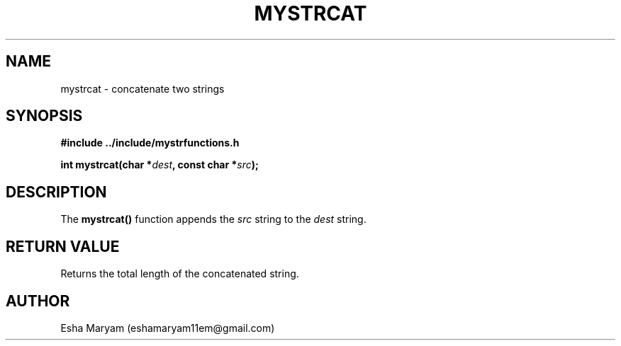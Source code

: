 .TH MYSTRCAT 3 "April 2024" "v1.0" "Library Functions"
.SH NAME
mystrcat \- concatenate two strings
.SH SYNOPSIS
.nf
.B #include "../include/mystrfunctions.h"
.PP
.BI "int mystrcat(char *" dest ", const char *" src );
.fi
.SH DESCRIPTION
The
.B mystrcat()
function appends the
.I src
string to the
.I dest
string.
.SH RETURN VALUE
Returns the total length of the concatenated string.
.SH AUTHOR
Esha Maryam (eshamaryam11em@gmail.com)
